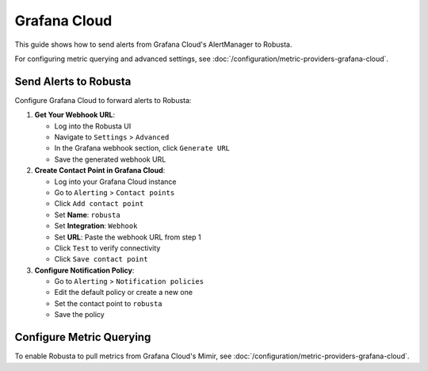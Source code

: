 Grafana Cloud
*************

This guide shows how to send alerts from Grafana Cloud's AlertManager to Robusta.

For configuring metric querying and advanced settings, see :doc:`/configuration/metric-providers-grafana-cloud`.

Send Alerts to Robusta
=======================

Configure Grafana Cloud to forward alerts to Robusta:

1. **Get Your Webhook URL**:

   - Log into the Robusta UI
   - Navigate to ``Settings`` > ``Advanced``
   - In the Grafana webhook section, click ``Generate URL``
   - Save the generated webhook URL

2. **Create Contact Point in Grafana Cloud**:

   - Log into your Grafana Cloud instance
   - Go to ``Alerting`` > ``Contact points``
   - Click ``Add contact point``
   - Set **Name**: ``robusta``
   - Set **Integration**: ``Webhook``
   - Set **URL**: Paste the webhook URL from step 1
   - Click ``Test`` to verify connectivity
   - Click ``Save contact point``

3. **Configure Notification Policy**:

   - Go to ``Alerting`` > ``Notification policies``
   - Edit the default policy or create a new one
   - Set the contact point to ``robusta``
   - Save the policy

.. details:: Why do I see a banner in the UI that "Alerts won't show up"?
    :class: warning

    This notification is displayed until the first alert arrives at Robusta.

Configure Metric Querying
==========================

To enable Robusta to pull metrics from Grafana Cloud's Mimir, see :doc:`/configuration/metric-providers-grafana-cloud`.
